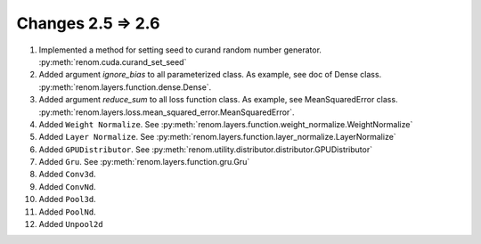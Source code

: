 Changes 2.5 => 2.6
============================================

1. Implemented a method for setting seed to curand random number generator. :py:meth:`renom.cuda.curand_set_seed`

2. Added argument `ignore_bias` to all parameterized class. As example, see doc of Dense class. :py:meth:`renom.layers.function.dense.Dense`.

3. Added argument `reduce_sum` to all loss function class. As example, see MeanSquaredError class. :py:meth:`renom.layers.loss.mean_squared_error.MeanSquaredError`.

4. Added ``Weight Normalize``. See :py:meth:`renom.layers.function.weight_normalize.WeightNormalize`

5. Added ``Layer Normalize``. See :py:meth:`renom.layers.function.layer_normalize.LayerNormalize`

6. Added ``GPUDistributor``. See :py:meth:`renom.utility.distributor.distributor.GPUDistributor`

7. Added ``Gru``. See :py:meth:`renom.layers.function.gru.Gru`

8. Added ``Conv3d``.

9. Added ``ConvNd``.

10. Added ``Pool3d``.

11. Added ``PoolNd``.

12. Added ``Unpool2d``

